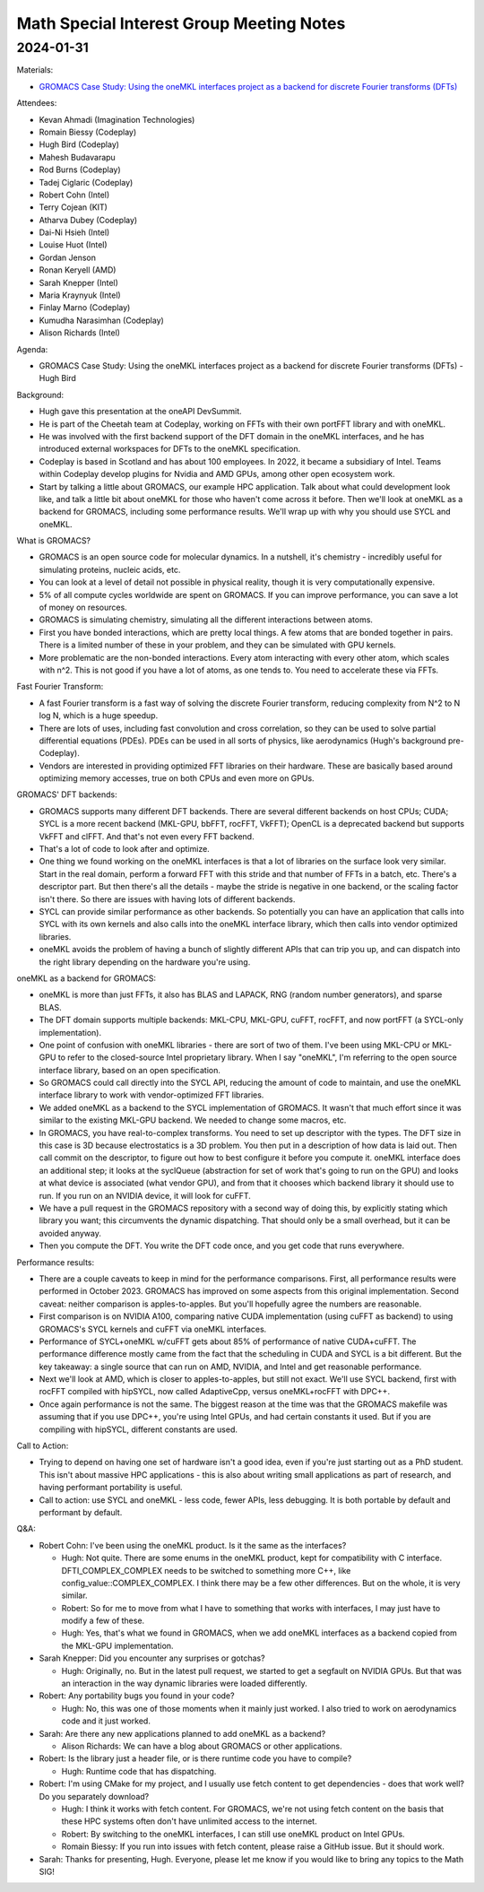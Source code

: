 =========================================
Math Special Interest Group Meeting Notes
=========================================

2024-01-31
==========

Materials:

* `GROMACS Case Study: Using the oneMKL interfaces project as a backend for discrete Fourier transforms (DFTs) <presentations/UXL-Math-SIG-2024-01-31_HughBird_GROMACS.pdf>`__

Attendees:

* Kevan Ahmadi (Imagination Technologies)
* Romain Biessy (Codeplay)
* Hugh Bird (Codeplay)
* Mahesh Budavarapu
* Rod Burns (Codeplay)
* Tadej Ciglaric (Codeplay)
* Robert Cohn (Intel)
* Terry Cojean (KIT)
* Atharva Dubey (Codeplay)
* Dai-Ni Hsieh (Intel)
* Louise Huot (Intel)
* Gordan Jenson
* Ronan Keryell (AMD)
* Sarah Knepper (Intel)
* Maria Kraynyuk (Intel)
* Finlay Marno (Codeplay)
* Kumudha Narasimhan (Codeplay)
* Alison Richards (Intel)


Agenda:

* GROMACS Case Study: Using the oneMKL interfaces project as a backend for discrete Fourier transforms (DFTs) - Hugh Bird

Background:

* Hugh gave this presentation at the oneAPI DevSummit.
* He is part of the Cheetah team at Codeplay, working on FFTs with their own portFFT library and with oneMKL.
* He was involved with the first backend support of the DFT domain in the oneMKL interfaces, and he has introduced external workspaces for DFTs to the oneMKL specification.
* Codeplay is based in Scotland and has about 100 employees. In 2022, it became a subsidiary of Intel. Teams within Codeplay develop plugins for Nvidia and AMD GPUs, among other open ecosystem work.
* Start by talking a little about GROMACS, our example HPC application. Talk about what could development look like, and talk a little bit about oneMKL for those who haven't come across it before. Then we'll look at oneMKL as a backend for GROMACS, including some performance results. We'll wrap up with why you should use SYCL and oneMKL.

What is GROMACS?

* GROMACS is an open source code for molecular dynamics. In a nutshell, it's chemistry - incredibly useful for simulating proteins, nucleic acids, etc.
* You can look at a level of detail not possible in physical reality, though it is very computationally expensive.
* 5% of all compute cycles worldwide are spent on GROMACS. If you can improve performance, you can save a lot of money on resources.
* GROMACS is simulating chemistry, simulating all the different interactions between atoms.
* First you have bonded interactions, which are pretty local things. A few atoms that are bonded together in pairs. There is a limited number of these in your problem, and they can be simulated with GPU kernels.
* More problematic are the non-bonded interactions. Every atom interacting with every other atom, which scales with n^2. This is not good if you have a lot of atoms, as one tends to. You need to accelerate these via FFTs.

Fast Fourier Transform:

* A fast Fourier transform is a fast way of solving the discrete Fourier transform, reducing complexity from N^2 to N log N, which is a huge speedup.
* There are lots of uses, including fast convolution and cross correlation, so they can be used to solve partial differential equations (PDEs). PDEs can be used in all sorts of physics, like aerodynamics (Hugh's background pre-Codeplay).
* Vendors are interested in providing optimized FFT libraries on their hardware. These are basically based around optimizing memory accesses, true on both CPUs and even more on GPUs.

GROMACS' DFT backends:

* GROMACS supports many different DFT backends. There are several different backends on host CPUs; CUDA; SYCL is a more recent backend (MKL-GPU, bbFFT, rocFFT, VkFFT); OpenCL is a deprecated backend but supports VkFFT and clFFT. And that's not even every FFT backend.
* That's a lot of code to look after and optimize.
* One thing we found working on the oneMKL interfaces is that a lot of libraries on the surface look very similar. Start in the real domain, perform a forward FFT with this stride and that number of FFTs in a batch, etc. There's a descriptor part. But then there's all the details - maybe the stride is negative in one backend, or the scaling factor isn't there. So there are issues with having lots of different backends.
* SYCL can provide similar performance as other backends. So potentially you can have an application that calls into SYCL with its own kernels and also calls into the oneMKL interface library, which then calls into vendor optimized libraries.
* oneMKL avoids the problem of having a bunch of slightly different APIs that can trip you up, and can dispatch into the right library depending on the hardware you're using.

oneMKL as a backend for GROMACS:

* oneMKL is more than just FFTs, it also has BLAS and LAPACK, RNG (random number generators), and sparse BLAS.
* The DFT domain supports multiple backends: MKL-CPU, MKL-GPU, cuFFT, rocFFT, and now portFFT (a SYCL-only implementation).
* One point of confusion with oneMKL libraries - there are sort of two of them. I've been using MKL-CPU or MKL-GPU to refer to the closed-source Intel proprietary library. When I say "oneMKL", I'm referring to the open source interface library, based on an open specification.
* So GROMACS could call directly into the SYCL API, reducing the amount of code to maintain, and use the oneMKL interface library to work with vendor-optimized FFT libraries.
* We added oneMKL as a backend to the SYCL implementation of GROMACS. It wasn't that much effort since it was similar to the existing MKL-GPU backend. We needed to change some macros, etc.
* In GROMACS, you have real-to-complex transforms. You need to set up descriptor with the types. The DFT size in this case is 3D because electrostatics is a 3D problem. You then put in a description of how data is laid out. Then call commit on the descriptor, to figure out how to best configure it before you compute it. oneMKL interface does an additional step; it looks at the syclQueue (abstraction for set of work that's going to run on the GPU) and looks at what device is associated (what vendor GPU), and from that it chooses which backend library it should use to run. If you run on an NVIDIA device, it will look for cuFFT.
* We have a pull request in the GROMACS repository with a second way of doing this, by explicitly stating which library you want; this circumvents the dynamic dispatching. That should only be a small overhead, but it can be avoided anyway.
* Then you compute the DFT. You write the DFT code once, and you get code that runs everywhere.

Performance results:

* There are a couple caveats to keep in mind for the performance comparisons. First, all performance results were performed in October 2023. GROMACS has improved on some aspects from this original implementation. Second caveat: neither comparison is apples-to-apples. But you'll hopefully agree the numbers are reasonable.
* First comparison is on NVIDIA A100, comparing native CUDA implementation (using cuFFT as backend) to using GROMACS's SYCL kernels and cuFFT via oneMKL interfaces.
* Performance of SYCL+oneMKL w/cuFFT gets about 85% of performance of native CUDA+cuFFT. The performance difference mostly came from the fact that the scheduling in CUDA and SYCL is a bit different. But the key takeaway: a single source that can run on AMD, NVIDIA, and Intel and get reasonable performance.
* Next we'll look at AMD, which is closer to apples-to-apples, but still not exact. We'll use SYCL backend, first with rocFFT compiled with hipSYCL, now called AdaptiveCpp, versus oneMKL+rocFFT with DPC++.
* Once again performance is not the same. The biggest reason at the time was that the GROMACS makefile was assuming that if you use DPC++, you're using Intel GPUs, and had certain constants it used. But if you are compiling with hipSYCL, different constants are used.

Call to Action:

* Trying to depend on having one set of hardware isn't a good idea, even if you're just starting out as a PhD student. This isn't about massive HPC applications - this is also about writing small applications as part of research, and having performant portability is useful.
* Call to action: use SYCL and oneMKL - less code, fewer APIs, less debugging. It is both portable by default and performant by default.

Q&A:

* Robert Cohn: I've been using the oneMKL product. Is it the same as the interfaces?

  * Hugh: Not quite. There are some enums in the oneMKL product, kept for compatibility with C interface. DFTI_COMPLEX_COMPLEX needs to be switched to something more C++, like config_value::COMPLEX_COMPLEX. I think there may be a few other differences. But on the whole, it is very similar.
  * Robert: So for me to move from what I have to something that works with interfaces, I may just have to modify a few of these.
  * Hugh: Yes, that's what we found in GROMACS, when we add oneMKL interfaces as a backend copied from the MKL-GPU implementation.

* Sarah Knepper: Did you encounter any surprises or gotchas?

  * Hugh: Originally, no. But in the latest pull request, we started to get a segfault on NVIDIA GPUs. But that was an interaction in the way dynamic libraries were loaded differently.

* Robert: Any portability bugs you found in your code?

  * Hugh: No, this was one of those moments when it mainly just worked. I also tried to work on aerodynamics code and it just worked.

* Sarah: Are there any new applications planned to add oneMKL as a backend?

  * Alison Richards: We can have a blog about GROMACS or other applications.

* Robert: Is the library just a header file, or is there runtime code you have to compile?

  * Hugh: Runtime code that has dispatching.

* Robert: I'm using CMake for my project, and I usually use fetch content to get dependencies - does that work well? Do you separately download?

  * Hugh: I think it works with fetch content. For GROMACS, we're not using fetch content on the basis that these HPC systems often don't have unlimited access to the internet.
  * Robert: By switching to the oneMKL interfaces, I can still use oneMKL product on Intel GPUs.
  * Romain Biessy: If you run into issues with fetch content, please raise a GitHub issue. But it should work.

* Sarah: Thanks for presenting, Hugh. Everyone, please let me know if you would like to bring any topics to the Math SIG!
